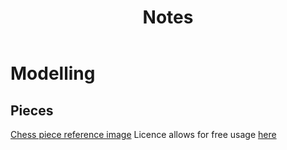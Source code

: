 #+TITLE: Notes
#+attr_org: width 200

* Modelling
** Pieces
[[https://pixabay.com/illustrations/chess-chess-pieces-chess-piece-316887/][Chess piece reference image]]
Licence allows for free usage [[https://pixabay.com/illustrations/chess-chess-pieces-chess-piece-316887/][here]]

#+attr_org: :width 400
[[file:Images/A taste of what is to come.png]]
